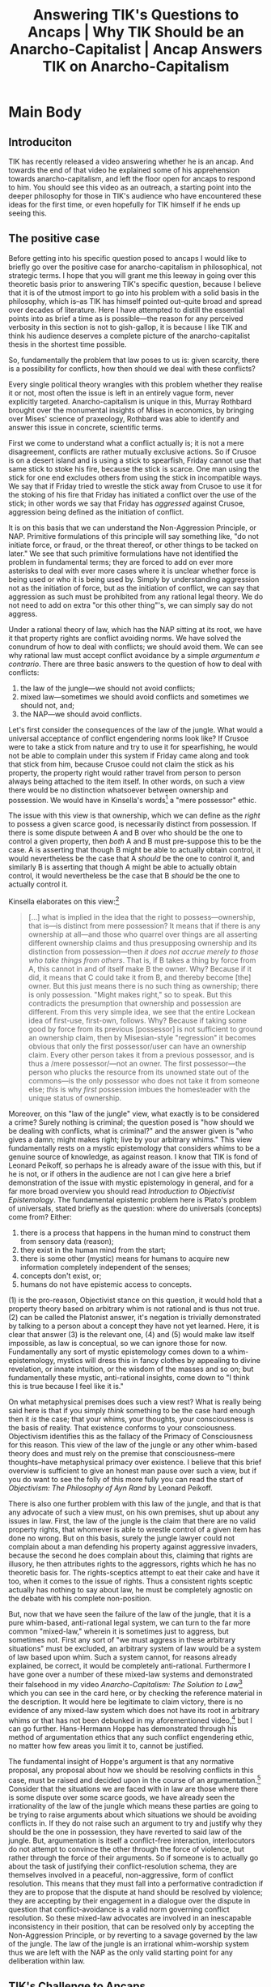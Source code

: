 #+title: Answering TIK's Questions to Ancaps | Why TIK Should be an Anarcho-Capitalist | Ancap Answers TIK on Anarcho-Capitalism
#+EXPORT_FILE_NAME: ./TIK-ancap.md
#+PROPERTY: header-args :tangle ./slides/TIK-ancap.md
#+OPTIONS: toc:nil
#+begin_export md
---
title: "Answering TIK's Questions to Ancaps"
description: "TIK has recently released a video answering whether he is an ancap, and asked for responses from anarcho-capitalists."
n: 1
date: 2023-07-05
---
#+end_export
#+begin_export latex
\tableofcontents
#+end_export

#+begin_comment
This slide should be blank:
#+end_comment
#+begin_src md :exports none
---
marp: true
theme: uncover
class: invert
---

#+end_src

* Main Body
** Introduciton
TIK has recently released a video answering whether he is an ancap. And towards the end of that video he explained some of his apprehension towards anarcho-capitalism, and left the floor open for ancaps to respond to him. You should see this video as an outreach, a starting point into the deeper philosophy for those in TIK's audience who have encountered these ideas for the first time, or even hopefully for TIK himself if he ends up seeing this.

** The positive case
Before getting into his specific question posed to ancaps I would like to briefly go over the positive case for anarcho-capitalism in philosophical, not strategic terms. I hope that you will grant me this leeway in going over this theoretic basis prior to answering TIK's specific question, because I believe that it is of the utmost import to go into his problem with a solid basis in the philosophy, which is--as TIK has himself pointed out--quite broad and spread over decades of literature. Here I have attempted to distill the essential points into as brief a time as is possible---the reason for any perceived verbosity in this section is not to gish-gallop, it is because I like TIK and think his audience deserves a complete picture of the anarcho-capitalist thesis in the shortest time possible.

So, fundamentally the problem that law poses to us is: given scarcity, there is a possibility for conflicts, how then should we deal with these conflicts?

#+begin_src md :exports none
---

## The Problem of Law

Given scarcity, there is a possibility for conflicts, how should we deal with these conflicts?
#+end_src

Every single political theory wrangles with this problem whether they realise it or not, most often the issue is left in an entirely vague form, never explicitly targeted. Anarcho-capitalism is unique in this, Murray Rothbard brought over the monumental insights of Mises in economics, by bringing over Mises' science of praxeology, Rothbard was able to identify and answer this issue in concrete, scientific terms.

First we come to understand what a conflict actually is; it is not a mere disagreement, conflicts are rather mutually exclusive actions. So if Crusoe is on a desert island and is using a stick to spearfish, Friday cannot use that same stick to stoke his fire, because the stick is scarce. One man using the stick for one end excludes others from using the stick in incompatible ways. We say that if Friday tried to wrestle the stick away from Crusoe to use it for the stoking of his fire that Friday has initiated a conflict over the use of the stick; in other words we say that Friday has /aggressed/ against Crusoe, aggression being defined as the initiation of conflict.

#+begin_src md :exports none
---

## Conflict:

mutually exclusive actions
#+end_src

It is on this basis that we can understand the Non-Aggression Principle, or NAP. Primitive formulations of this principle will say something like, "do not initiate force, or fraud, or the threat thereof, or other things to be tacked on later." We see that such primitive formulations have not identified the problem in fundamental terms; they are forced to add on ever more asterisks to deal with ever more cases where it is unclear whether force is being used or who it is being used by. Simply by understanding aggression not as the initiation of force, but as the initiation of conflict, we can say that aggression as such must be prohibited from any rational legal theory. We do not need to add on extra "or this other thing"'s, we can simply say do not aggress.

#+begin_src md :exports none
---

## The Primitive NAP:

Do not initiate force\* \*\* \*\*\*

,*or fraud
,**or the threat thereof
,***or other things

---

## The Mature NAP:

Do not initiate conflict
#+end_src

Under a rational theory of law, which has the NAP sitting at its root, we have it that property rights are conflict avoiding norms. We have solved the conundrum of how to deal with conflicts; we should avoid them. We can see why rational law must accept conflict avoidance by a simple /argumentum e contrario/. There are three basic answers to the question of how to deal with conflicts:
1. the law of the jungle---we should not avoid conflicts;
2. mixed law---sometimes we should avoid conflicts and sometimes we should not, and;
3. the NAP---we should avoid conflicts.

#+begin_src md :exports none
---

## Rational Law
Property rights are conflict avoiding norms

---

## How to Resolve Conflicts

1. The law of the jungle—we should not avoid conflicts;
2. mixed law—sometimes we should avoid conflicts and sometimes we should not, and;
3. the NAP—we should avoid conflicts.
#+end_src

Let's first consider the consequences of the law of the jungle. What would a universal acceptance of conflict engendering norms look like? If Crusoe were to take a stick from nature and try to use it for spearfishing, he would not be able to complain under this system if Friday came along and took that stick from him, because Crusoe could not claim the stick as his property, the property right would rather travel from person to person always being attached to the item itself. In other words, on such a view there would be no distinction whatsoever between ownership and possession. We would have in Kinsella's words[fn:1] a "mere possessor" ethic.

The issue with this view is that ownership, which we can define as the /right/ to possess a given scarce good, is necessarily distinct from possession. If there is some dispute between A and B over who should be the one to control a given property, then /both/ A and B must pre-suppose this to be the case. A is asserting that though B might be able to actually obtain control, it would nevertheless be the case that A /should/ be the one to control it, and similarly B is asserting that though A might be able to actually obtain control, it would nevertheless be the case that B /should/ be the one to actually control it.

#+begin_src md :exports none
---

## The Failure of the Mere Possessor Ethic

Ownership is *per se* distinct from possession
#+end_src

Kinsella elaborates on this view:[fn:2]
#+begin_quote
[...] what is implied in the idea that the right to possess—ownership, that is—is distinct from mere possession? It means that if there is any ownership at all—and those who quarrel over things are all asserting different ownership claims and thus presupposing ownership and its distinction from possession—then /it does not accrue merely to those who take things from others/. That is, if B takes a thing by force from A, this cannot in and of itself make B the owner. Why? Because if it did, it means that C could take it from B, and thereby become [the] owner. But this just means there is no such thing as ownership; there is only possession. "Might makes right," so to speak. But this contradicts the presumption that ownership and possession are different. From this very simple idea, we see that the entire Lockean idea of first-use, first-own, follows. Why? Because if taking some good by force from its previous [possessor] is not sufficient to ground an ownership claim, then by Misesian-style "regression" it becomes obvious that only the first possessor/user can have an ownership claim. Every other person takes it from a previous possessor, and is thus a /mere possessor/—not an owner. The first possessor—the person who plucks the resource from its unowned state out of the commons—is the only possessor who does not take it from someone else; /this/ is why /first/ possession imbues the homesteader with the unique status of ownership.
#+end_quote

#+begin_src md :exports none
---

<!-- _footer: Stephan Kinsella, *Thoughts on the Latecomer and Homesteading Ideas; or, why the very idea of "ownership" implies that only libertarian principles are justifiable* -->

> [...] what is implied in the idea that the right to possess—ownership, that is—is distinct from mere possession? It means that if there is any ownership at all—and those who quarrel over things are all asserting different ownership claims and thus presupposing ownership and its distinction from possession—then *it does not accrue merely to those who take things from others*.

---

<!-- _footer: Stephan Kinsella, *Thoughts on the Latecomer and Homesteading Ideas; or, why the very idea of "ownership" implies that only libertarian principles are justifiable* -->

> That is, if B takes a thing by force from A, this cannot in and of itself make B the owner. Why? Because if it did, it means that C could take it from B, and thereby become [the] owner. But this just means there is no such thing as ownership; there is only possession. "Might makes right," so to speak. But this contradicts the presumption that ownership and possession are different.

---

<!-- _footer: Stephan Kinsella, *Thoughts on the Latecomer and Homesteading Ideas; or, why the very idea of "ownership" implies that only libertarian principles are justifiable* -->

> From this very simple idea, we see that the entire Lockean idea of first-use, first-own, follows. Why? Because if taking some good by force from its previous [possessor] is not sufficient to ground an ownership claim, then by Misesian-style "regression" it becomes obvious that only the first possessor/user can have an ownership claim. Every other person takes it from a previous possessor, and is thus a *mere possessor*—not an owner.

---

<!-- _footer: Stephan Kinsella, *Thoughts on the Latecomer and Homesteading Ideas; or, why the very idea of "ownership" implies that only libertarian principles are justifiable* -->

> The first possessor—the person who plucks the resource from its unowned state out of the commons—is the only possessor who does not take it from someone else; *this* is why *first* possession imbues the homesteader with the unique status of ownership.
#+end_src

Moreover, on this "law of the jungle" view, what exactly is to be considered a crime? Surely nothing is criminal; the question posed is "how should we be dealing with conflicts, what is criminal?" and the answer given is "who gives a damn; might makes right; live by your arbitrary whims." This view fundamentally rests on a mystic epistemology that considers whims to be a genuine source of knowledge, as against reason. I know that TIK is fond of Leonard Peikoff, so perhaps he is already aware of the issue with this, but if he is not, or if others in the audience are not I can give here a brief demonstration of the issue with mystic epistemology in general, and for a far more broad overview you should read /Introduction to Objectivist Epistemology/. The fundamental epistemic problem here is Plato's problem of universals, stated briefly as the question: where do universals (concepts) come from? Either:
1. there is a process that happens in the human mind to construct them from sensory data (reason);
2. they exist in the human mind from the start;
3. there is some other (mystic) means for humans to acquire new information completely independent of the senses;
4. concepts don't exist, or;
5. humans do not have epistemic access to concepts.

#+begin_src md :exports none
---

# How should we be dealing with conflicts?

---

# What is criminal?

---

# Who gives a damn!? Might makes right; live by your arbitrary whims!

---

## Plato's Problem of Universals

Where do universals (concepts) come from? Either:
1) there is a process that happens in the human mind to construct them from sensory data (reason);
2) they exist in the human mind from the start;
3) there is some other (mystic) means for humans to acquire new information completely independent of the senses;
4) concepts don't exist, or;
5) humans do not have epistemic access to concepts.
#+end_src

(1) is the pro-reason, Objectivist stance on this question, it would hold that a property theory based on arbitrary whim is not rational and is thus not true. (2) can be called the Platonist answer, it's negation is trivially demonstrated by talking to a person about a concept they have not yet learned. Here, it is clear that answer (3) is the relevant one, (4) and (5) would make law itself impossible, as law is conceptual, so we can ignore those for now. Fundamentally any sort of mystic epistemology comes down to a whim-epistemology, mystics will dress this in fancy clothes by appealing to divine revelation, or innate intuition, or the wisdom of the masses and so on; but fundamentally these mystic, anti-rational insights, come down to "I think this is true because I feel like it is."

#+begin_src md :exports none
---

## Mysticism as Whim-Worship

"I think this is true because I feel like it is."
#+end_src

On what metaphysical premises does such a view rest? What is really being said here is that if you simply /think/ something to be the case hard enough then it /is/ the case; that your whims, your thoughts, your consciousness is the basis of reality. That existence conforms to your consciousness. Objectivism identifies this as the fallacy of the Primacy of Consciousness for this reason. This view of the law of the jungle or any other whim-based theory does and must rely on the premise that consciousness--mere thoughts--have metaphysical primacy over existence. I believe that this brief overview is sufficient to give an honest man pause over such a view, but if you do want to see the folly of this more fully you can read the start of /Objectivism: The Philosophy of Ayn Rand/ by Leonard Peikoff.

#+begin_src md :exports none
---

## The Metaphysical Basis of Mysticism

,* If you *think* something to be the case hard enough then it *is* the case.
,* Your consciousness is the basis of reality.

---

## The Primacy of Consciousness
#+end_src

There is also one further problem with this law of the jungle, and that is that any advocate of such a view must, on his own premises, shut up about any issues in law. First, the law of the jungle is the claim that there are no valid property rights, that whomever is able to wrestle control of a given item has done no wrong. But on this basis, surely the jungle lawyer could not complain about a man defending his property against aggressive invaders, because the second he does complain about this, claiming that rights are illusory, he then attributes rights to the aggressors, rights which he has no theoretic basis for. The rights-sceptics attempt to eat their cake and have it too, when it comes to the issue of rights. Thus a consistent rights sceptic actually has nothing to say about law, he must be completely agnostic on the debate with his complete non-position.

#+begin_src md :exports none
---

## The Law of the Jungle as Rights-Scepticism

,* On the law of the jungle there are no property rights
,* Whomever is able to control a thing has done no wrong
,* The jungle-lawyer cannot complain about defending property
,* If he does he attributes rights to the aggressor
#+end_src

But, now that we have seen the failure of the law of the jungle, that it is a pure whim-based, anti-rational legal system, we can turn to the far more common "mixed-law," wherein it is sometimes just to aggress, but sometimes not. First any sort of "we must aggress in these arbitrary situations" must be excluded, an arbitrary system of law would be a system of law based upon whim. Such a system cannot, for reasons already explained, be correct, it would be completely anti-rational. Furthermore I have gone over a number of these mixed-law systems and demonstrated their falsehood in my video /Anarcho-Capitalism: The Solution to Law/[fn:3] which you can see in the card here, or by checking the reference material in the description. It would here be legitimate to claim victory, there is no evidence of any mixed-law system which does not have its root in arbitrary whims or that has not been debunked in my aforementioned video,[fn:4] but I can go further. Hans-Hermann Hoppe has demonstrated through his method of argumentation ethics that any such conflict engendering ethic, no matter how few areas you limit it to, cannot be justified.

#+begin_src md :exports none
---

## How to Resolve Conflicts

1. The law of the jungle—we should not avoid conflicts;
2. mixed law—sometimes we should avoid conflicts and sometimes we should not, and;
3. the NAP—we should avoid conflicts.

---

## The Failure of Mixed-Law

,* Arbitrary
,* Debunked in *Anarcho-Capitalism: The Solution to Law*
,* Could claim victory, but I can go further
#+end_src

The fundamental insight of Hoppe's argument is that any normative proposal, any proposal about how we should be resolving conflicts in this case, must be raised and decided upon in the course of an argumentation.[fn:5] Consider that the situations we are faced with in law are those where there is some dispute over some scarce goods, we have already seen the irrationality of the law of the jungle which means these parties are going to be trying to raise arguments about which situations we should be avoiding conflicts in. If they do not raise such an argument to try and justify why they should be the one in possession, they have reverted to said law of the jungle. But, argumentation is itself a conflict-free interaction, interlocutors do not attempt to convince the other through the force of violence, but rather through the force of their arguments. So if someone is to actually go about the task of justifying their conflict-resolution schema, they are themselves involved in a peaceful, non-aggressive, form of conflict resolution. This means that they must fall into a performative contradiction if they are to propose that the dispute at hand should be resolved by violence; they are accepting by their engagement in a dialogue over the dispute in question that conflict-avoidance is a valid norm governing conflict resolution. So these mixed-law advocates are involved in an inescapable inconsistency in their position, that can be resolved only by accepting the Non-Aggression Principle, or by reverting to a savage governed by the law of the jungle. The law of the jungle is an irrational whim-worship system thus we are left with the NAP as the only valid starting point for any deliberation within law.

#+begin_src md :exports none
---

## Hoppe's Argumentation Ethics

,* Any normative proposal must be raised and decided upon in the course of an argumentation.
,* There is a dispute over some scarce goods, the law of the jungle is out, so each party will be raising arguments over whether conflicts should be avoided in this instance.
,* Argumentation is conflict-free, justifying as such requires you to accept the validity of non-aggression.
#+end_src

** TIK's Challenge to Ancaps
So now that we have it that the NAP is the correct starting point in a rational legal system, I can turn to TIK's question for anarcho-capitalists.

#+begin_quote
Murray Rothbard in /Ethics of Liberty/ said that man is a rational actor, clearly he had never met a millennial. [...] Men aren't always rational, and that irrationality results in problems. I can imagine Anarcho-Capitalism working in practice if certain conditions were met, but my question for the ancaps out here is: if there is a market for a state, then can we really deny the market? As soon as one person wants a state, that need is met by the entrepreneur, at which point we no longer have ancapistan. And if we say no to the market wishing to found a state then we're going against the market---so for me this is the sticking point.[fn:6]
#+end_quote

I would like to first address where TIK explains that man is not always rational and that this irrationality results in problems. Here Rothbard is using "rational" in a different sense to the way that TIK is using it. "Rational" to a Misesian such as Rothbard just means "purposeful," and we know that all human action does indeed have a purpose. But in a different sense of the word "rational," and the one which I have been using in this video, there are indeed many instances where men are not rational or are even on an active crusade against rationality. This is a more Objectivist sense of speaking about reason, where reason is not an intrinsic attribute to all human action, it is rather a deliberate identification and integration of percepts. And in this sense of the word, TIK is entirely correct that irrationality causes many problems, including legal problems. But the solution to this irrationality is surely not mirroring it by adopting an irrational legal system. Rather the weapon to fight irrationality is rationality, it is implementing reason in every walk of life, including law.

#+begin_comment :exports none
Editors note: in this section I shall open it up with TIK footage no audio, then the audio comes in to say his stance, at the end it zooms the footage out with squiggly border to transition to the quote below.
#+end_comment

Now I shall re-state TIK's sticking point:
#+begin_quote
[...] if there is a market for a state, then can we really deny the market? As soon as one person wants a state that need is met by the entrepreneur at which point we no longer have ancapistan and if we say no to the market wishing to found a state then we're going against the market [...]
#+end_quote

#+begin_src md :exports none
---

<!-- _footer: TIKhistory, *Am I an Ancap? And what is Anarcho-Capitalism?*, t. 12:24 -->

> [...] if there is a market for a state, then can we really deny the market? As soon as one person wants a state that need is met by the entrepreneur at which point we no longer have ancapistan and if we say no to the market wishing to found a state then we're going against the market [...]
#+end_src

The fundamental problem I have here, is in the concept of a "market for a state."[fn:7] If "state" is taken to mean any organisation which provides security then this is a genuine function of the market, and we can absolutely still have ancapistan whilst this demand is being met. But given TIK says that we would not have ancapistan, I take "state" to mean an aggressive institution---one that does not operate like any normal firm in the market. The state under this view, which is the one that anarcho-capitalists accept, is not a feature of the market, and it does not make sense to describe it in market terms. Here, the state is not operating by market demand, it is a hampering force upon the market. This is the fundamental insight of Murray Rothbard in his separate analyses of hampered vs unhampered markets. In the unhampered market you have no aggression, no objective crimes, you have pure voluntary interaction. Any person defending themselves against these aggressive interferences into the market, is not going against the market, they are defending the structure of voluntary interactions. We have also the understanding that the economist cannot treat the state in the same way as he treats regular firms, which we get from Mises' economic calculation problem. You cannot run the government "like a business," they are two diametrically opposed forces.

I quote here from a comment left under TIK's video by MRH: Legacy, because I think it makes the point best:[fn:8]
#+begin_quote
[...] can there be “market demand” for no market at all? And if so, when the market goes away as a result of this “demand” for it to go away, can there suddenly be a market demand for a market “to come back”? I suspect there is some accidental equivocation going on here—when you use the term “market” on its own, you are using it to reflect a network of voluntary interactions. When you use the term “market demand” at the end of the video, you instead seem to mean “whatever X people want”—but if some people’s property rights are being violated, then this is no longer a network of voluntary interactions; it has become something else, and is thus no longer a market at all.

It’s another one of those word games Socialists will play—“So you support X—well what if I define X in THIS way, then you’d be on my side!” Substitute non-aggression in for X and the Socialists will attempt to redefine “aggression” such that it includes a man who hires a worker. Substitute consent in for X and the Socialist will attempt to redefine consent such that by living under a State you “implicitly consent” to it or something in that vein. Substitute “market” for X and the Socialist will attempt to convince you that there can be such a thing as “market demand for a State” (a social contract).

Also, [if] you were to broaden what it means to be participating in a “free market” to such an extent that [the] State is said to be “demanded,” you’re locking yourself into a defense of the status quo at all times insofar as you defend markets, which isn’t much of a position at all. “The Bolsheviks took over Russia? Their ‘State’ was demanded by the people and hence was a market outcome!” and other such nonsensical positions can easily come from this.
#+end_quote

#+begin_src md :exports none
---

<!-- _footer: MRH: Legacy's comment under TIKhistory, *Am I an Ancap? And what is Anarcho-Capitalism?* -->

> [...] can there be “market demand” for no market at all? And if so, when the market goes away as a result of this “demand” for it to go away, can there suddenly be a market demand for a market “to come back”? I suspect there is some accidental equivocation going on here—when you use the term “market” on its own, you are using it to reflect a network of voluntary interactions.

---

<!-- _footer: MRH: Legacy's comment under TIKhistory, *Am I an Ancap? And what is Anarcho-Capitalism?* -->

> When you use the term “market demand” at the end of the video, you instead seem to mean “whatever X people want”—but if some people’s property rights are being violated, then this is no longer a network of voluntary interactions; it has become something else, and is thus no longer a market at all.

---

<!-- _footer: MRH: Legacy's comment under TIKhistory, *Am I an Ancap? And what is Anarcho-Capitalism?* -->

> It’s another one of those word games Socialists will play—“So you support X—well what if I define X in THIS way, then you’d be on my side!” Substitute non-aggression in for X and the Socialists will attempt to redefine “aggression” such that it includes a man who hires a worker.

---

<!-- _footer: MRH: Legacy's comment under TIKhistory, *Am I an Ancap? And what is Anarcho-Capitalism?* -->

> Substitute consent in for X and the Socialist will attempt to redefine consent such that by living under a State you “implicitly consent” to it or something in that vein. Substitute “market” for X and the Socialist will attempt to convince you that there can be such a thing as “market demand for a State” (a social contract).

---

<!-- _footer: MRH: Legacy's comment under TIKhistory, *Am I an Ancap? And what is Anarcho-Capitalism?* -->

> Also, [if] you were to broaden what it means to be participating in a “free market” to such an extent that [the] State is said to be “demanded,” you’re locking yourself into a defense of the status quo at all times insofar as you defend markets, which isn’t much of a position at all. “The Bolsheviks took over Russia? Their ‘State’ was demanded by the people and hence was a market outcome!” and other such nonsensical positions can easily come from this.
#+end_src

** The Negative Connotations of "Anarchism" and "Capitalism"
TIK brings forth a further issue of his with labelling himself an ancap, which I shall let him explain:[fn:9]
#+begin_quote
[...] even though I am definitely [...] an anti-corporations free-market guy, I also don't like the terms "anarchism" or "capitalism." They have negative connotations---the latter was invented by someone who hated free-markets. And they give people false impressions as to what they mean, so I think [that] even if I was an ancap, I wouldn't call myself one anyway because I don't think these terms are helpful. Same with the term "libertarian" or "Austrian;" like I have had people in the comments claiming that I'm standing for the Habsburg monarchy, or fascism, because Austria was fascist at one point. So new terms need to be created but in the meantime I'm just going to describe myself as an anti-corporation free-market guy, which I think conveys the message fairly well.
#+end_quote

On this point, I disagree with TIK entirely. I think anarcho-capitalism is the best term for the innovation to anarchist thought and political theory brought forth by Murray Rothbard. First what is an "anarchist?" Why use the term "anarchism" to describe this philosophy? Anarchism is anarchy-ism, and anarchy is from the ancient Greek ἀναρχία,[fn:10] which means without a leader, or through the latin anarchia, which means without power, or authority. So, in the context of politics and law, what exactly does it mean to be a leader, one with power and authority? Surely it means that you have the authority to dictate the law, you are above the rest and you lead the rest in the matters of law. Implicit in the notion of some sort of human leader, with authority over the law, is legal positivism. The thesis that the law is whatever those in power say that it is. Anarchism and anarcho-capitalists are surely opposed to this thesis. As has been explained during this video, it is not arbitrary decrees or whim which form the basis of law, it is the objective nature of what conflict is and what is justifiable. We should not shy away from this term, it describes the position perfectly accurately.

#+begin_src md :exports none
---

# What is Anarchism?
#+end_src

Now for the "-capitalism," what makes it a useful modifier term on the anarchism? On this point I note the history of anarchist thought, proto-anarchists were those prior to Murray Rothbard, they had a vague notion of what it meant to rule others or decree law, but they did not understand this in the same scientific terms as we can now with the implementation of praxeology. This is what makes anarcho-capitalism distinct, it is the introduction of Austrianism and praxeology brought by Rothbard. Given this, -capitalism is quite descriptive indeed, Austrian economics places a great emphasis on the role of the capitalist in the structure of production, prior to marginalism the proto-anarchists would often see situations where a capitalist would hire employees as being exploitative. It is thanks to Austrians, particularly Böhm-Bawerk, that we know that this is not at all the case, the capitalist is an essential part of the structure of production, and he provides a service to those he employs.

#+begin_src md :exports none
---

# Why -Capitalism?
#+end_src

Now there is also the strategic note, given these terms are, as TIK says, horribly caricatured and warped by those who do not understand the theory. So, TIK says, new terms must be introduced to describe the ideas. But, on such a view, we would be bound to constantly run hiding from any term as soon as it catches on, because at the very moment that people start using some new term to describe the beliefs currently denoted by anarcho-capitalism, its enemies would quickly re-start the propaganda machine and smear this new term also. This is /not/ a good strategy. To immediately concede any term like this would lead us into ever more obscure and incomprehensible terminology where simple English suffices. We would be driven away from explaining our ideology in simple terms into using obtuse "philosophese," such philosophese is used generally by those with wrong ideas in order to obscure them. We as Austrians have the truth on our side, and we should not be obscuring that truth with such horrendous terminology.

#+begin_src md :exports none
---

# Why not new terms?
#+end_src

** CTA
TIK notes multiple times in his video that he lacks the time to go through all of the literature on this topic, and I believe that I have sufficiently bundled enough of the fundamental points within this video to convince the reasonable man; but he is entirely correct to point to this, and it is a common issue we as anarcho-capitalists face. This is the very reason why I wrote a course on the matter, which can be read in its entirety for free by clicking the link in the description. And if you are convinced of my intellectual chops on this matter, I encourage you to also pay whatever price you think necessary for the video version of the course. This course includes also related reading material at the end of each lesson so you can trace the intellectual lineage at your will, but if you are not interested in that I have also this video where I provide further specific arguments against various other legal theories.

#+begin_comment
This is for citations
#+end_comment
#+begin_src md :exports none
---

<!-- _footer: Freedom and Hope - *Russian Revolution in Color* -->

---

<!-- _footer: Jordan B Peterson, *Maps of Meaning 11: The Flood and the Tower* -->

---

<!-- _footer: <i>Bernie Sanders: The Vox Conversation</i> -->

---

<!-- _footer: C-SPAN, *Barack Obama Speech at 2004 DNC Convention* -->

---

<!-- _footer: Parlio, *Noam Chomsky: Which language is most interesting to you?* -->

---

<!-- _footer: <i>Cast Away</i> (2000) -->

---

<!-- _footer: FOX Sports, *These fans fight over a hockey stick* -->

---

<!-- _footer: Miranda Hamilton, *Navajo Rain Dance* -->

---

<!-- _footer: TIKhistory, *From Plato to Hitler: The Ideological Origins of National Socialism* -->

---

<!-- _footer: <i>Lord of the Flies</i> (1990) -->

---

<!-- _footer: I don't know, it's one of the X-Men movies -->

---

<!-- _footer: <i>Lucy</i> (2014) -->

---

<!-- _footer: <i>Inception</i> (2010) -->

---

<!-- _footer: <i>Doctor Strange in the Multiverse of Madness</i> (2022) -->

---

<!-- _footer: <i>Planet Earth</i> (2006) -->

---

<!-- _footer: <i>Atlas Shrugged II: The Strike</i> (2012) -->

---

<!-- _footer: Hans-Hermann Hoppe, *PFP163: Ethics of Argumentation* -->

---

<!-- _footer: TIKhistory, *Am I an Ancap? And what is Anarcho-capitalism?* -->

---

<!-- _footer: TIKhistory, *Am I an Ancap? And what is Anarcho-capitalism?*, t. 12:24 -->

---

<!-- _footer: TIKhistory, *Am I an Ancap? And what is Anarcho-capitalism?*, t. 14:05 -->

---

<!-- _footer: Praxonomics, *Man, Economy & State: Animated*, ch. 1, sc. 1, t. 01:41 -->

---

<!-- _footer: Ayn Rand interview with Tom Snyder -->

---

<!-- _footer: ARI, "Reason as an Absolute" in idem. *Exploring Objectivism: The Philosophy of Ayn Rand* -->

---

<!-- _footer: Bitbutter, *You Can Always Leave*, t. 04:05 -->

---

<!-- _footer: VICE News, *Private Security in South Africa Comes at a Cost* -->

---

<!-- _footer: <i>Life, Liberty and the Pursuit of New Hampshire</i>, Episode 3 - The Move -->

---

<!-- _footer: <i>Life, Liberty and the Pursuit of New Hampshire</i>, Episode 2 - PorcFest -->

---

<!-- _footer: Learn Liberty, *What If There Were No Prices?* -->

---

<!-- _footer: Murray Rothbard, *The Future of Austrian Economics* -->

---

<!-- _footer: <i>Stargate: SG-1</i>, Season 8 - Moebius, Part 2 -->

---

<!-- _footer: <i>Andor</i>, Season 1 - Announcement -->

---

<!-- _footer: <i>Gladiator</i> (2000) -->

---

<!-- _footer: AJ Lambert, *Dogs playing tug of war* -->

---

<!-- _footer: ClickHole, *Beautiful: Shy Man Hiding Small Finds The Courage To Reveal Himself* -->

---

<!-- _footer: Shawn Ritenour, *Austrian Capital Theory* -->

---

<!-- _footer: MRH: Legacy, *Debunking Every Anti-Capitalist Argument Ever* -->

---

<!-- _footer: <i>It Follows</i> (2014) -->

---

<!-- _footer: R. C. Sproul, *Hegel's Dialectical Process* -->

---

<!-- _footer: Khan Academy, *Keynesian economics | Aggregate demand and aggregate supply* -->

---

<!-- _footer: Salerno, Hülsmann, Polleit, French, Hoppe, *PFP097* -->

---

<!-- _footer: LiquidZulu, *👀 I have something to share with you...* -->
#+end_src

* Footnotes

[fn:1]Stephan Kinsella, /Thoughts on the Latecomer and Homesteading Ideas; or, why the very idea of "ownership" implies that only libertarian principles are justifiable/, https://mises.org/wire/thoughts-latecomer-and-homesteading-ideas-or-why-very-idea-ownership-implies-only-libertarian

[fn:2]ibid.

[fn:3]LiquidZulu, /Anarcho-Capitalism: The Solution to Law/, https://www.youtube.com/watch?v=8HhWhqTCKUI

[fn:4]On this point see Leonard Peikoff, /Objectivism on Certainty and the Error of Cartesian Doubt/, https://www.youtube.com/watch?v=cla6IiLHpss

[fn:5]PFP163 | Hans-Hermann Hoppe - Ethics of Argumentation (PFS 2016), https://www.youtube.com/watch?v=b8UE3QAV8JM

[fn:6]TIKhistory, /Am I an Ancap? And what is Anarcho-Capitalism?/, t. 12:24

[fn:7]In this section I borrow from MRH: Legacy's comment under TIK's video:
#+begin_quote
The concept of “the market for a State” is either misleading or nonsensical. If by “State” you mean some institution that looks like a property rights violating State but isn’t actually one, then this isn’t a State at all—it’s just another company that may do things you personally don’t like. For example, I might say “there’s a market demand for thieves” if I widen the definition of “thief” to include someone who is playing the role of a thief in a movie.

If by “State” you do mean a property rights-violating institution, then this State is the one “going against the market” by very definition, not the person who defends themselves from this State. Otherwise you’d have to accept a definition for a market that is nonsensical—can there be “market demand” for no market at all? And if so, when the market goes away as a result of this “demand” for it to go away, can there suddenly be a market demand for a market “to come back”? I suspect there is some accidental equivocation going on here—when you use the term “market” on its own, you are using it to reflect a network of voluntary interactions. When you use the term “market demand” at the end of the video, you instead seem to mean “whatever X people want”—but if some people’s property rights are being violated, then this is no longer a network of voluntary interactions; it has become something else, and is thus no longer a market at all.

It’s another one of those word games Socialists will play—“So you support X—well what if I define X in THIS way, then you’d be on my side!” Substitute non-aggression in for X and the Socialists will attempt to redefine “aggression” such that it includes a man who hires a worker. Substitute consent in for X and the Socialist will attempt to redefine consent such that by living under a State you “implicitly consent” to it or something in that vein. Substitute “market” for X and the Socialist will attempt to convince you that there can be such a thing as “market demand for a State” (a social contract).

Also, If you were to broaden what it means to be participating in a “free market” to such an extent that that State is said to be “demanded,” you’re locking yourself into a defense of the status quo at all times insofar as you defend markets, which isn’t much of a position at all. “The Bolsheviks took over Russia? Their ‘State’ was demanded by the people and hence was a market outcome!” and other such nonsensical positions can easily come from this.
#+end_quote

[fn:8]ibid.

[fn:9]TIKhistory, /Am I an Ancap? And what is Anarcho-Capitalism?/, t. 14:05

[fn:10]https://en.wiktionary.org/wiki/anarchy#English (https://archive.ph/9fhrY)

